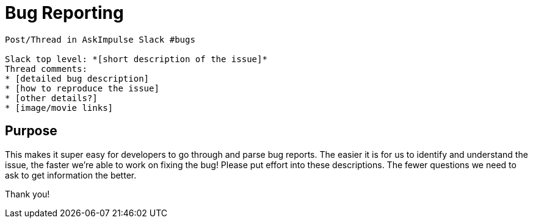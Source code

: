 = Bug Reporting

```
Post/Thread in AskImpulse Slack #bugs

Slack top level: *[short description of the issue]*
Thread comments:
* [detailed bug description]
* [how to reproduce the issue]
* [other details?]
* [image/movie links]
```

== Purpose
This makes it super easy for developers to go through and parse bug reports. The
easier it is for us to identify and understand the issue, the faster we’re able
to work on fixing the bug! Please put effort into these descriptions. The fewer
questions we need to ask to get information the better.

Thank you!
